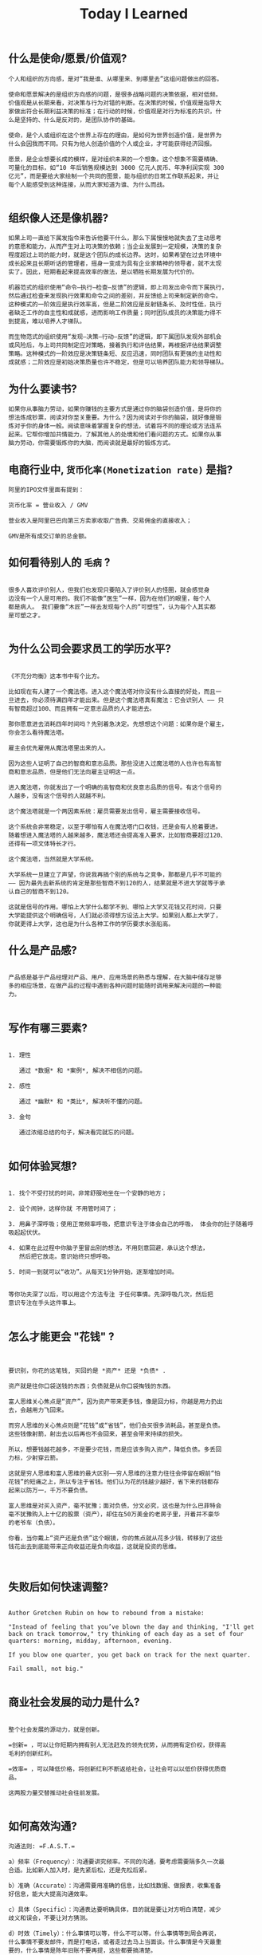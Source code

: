 #+title: Today I Learned

** 什么是使命/愿景/价值观?

#+begin_example
个人和组织的方向感，是对“我是谁、从哪里来、到哪里去”这组问题做出的回答。

使命和愿景解决的是组织方向感的问题，是很多战略问题的决策依据，相对低频。
价值观是从长期来看，对决策与行为对错的判断。在决策的时候，价值观是指导大
家做出符合长期利益决策的标准；在行动的时候，价值观是对行为标准的共识，什
么是坚持的、什么是反对的，是团队协作的基础。

使命，是个人或组织在这个世界上存在的理由，是如何为世界创造价值，是世界为
什么会因我而不同。只有为他人创造价值的个人或企业，才可能获得经济回报。

愿景，是企业想要长成的模样，是对组织未来的一个想象。这个想象不需要精确、
可量化的目标，如“10 年后销售规模达到 3000 亿元人民币、年净利润实现 300
亿元”，而是要给大家绘制一个共同的图景，能与组织的日常工作联系起来，并让
每个人能感受到这种连接，从而大家知道为谁、为什么而战。

#+end_example
** 组织像人还是像机器?
#+begin_example
如果上司一直给下属发指令来告诉他要干什么，那么下属慢慢地就失去了主动思考
的意愿和能力，从而产生对上司决策的依赖；当企业发展到一定规模，决策的复杂
程度超过上司的能力时，就是这个团队的成长边界。这时，如果希望在过去环境中
成长起来且长期听话的管理者，摇身一变成为具有企业家精神的领导者，就不太现
实了。因此，短期看起来提高效率的做法，是以牺牲长期发展为代价的。

机器范式的组织使用“命令—执行—检查—反馈”的逻辑，即上司发出命令而下属执行，
然后通过检查来发现执行效果和命令之间的差别，并反馈给上司来制定新的命令。
这种模式的一阶效应是执行效率高，但是二阶效应是反射链条长、及时性低，执行
者缺乏工作的自主性和成就感，进而影响工作质量；同时团队成员的决策能力得不
到提高，难以培养人才梯队。

而生物范式的组织使用“发现—决策—行动—反馈”的逻辑，即下属团队发现外部机会
或风险后，与上司共同制定应对策略，接着执行和评估结果，再根据评估结果调整
策略。这种模式的一阶效应是决策链条短、反应迅速，同时团队有更强的主动性和
成就感；二阶效应是初始决策质量也许不稳定，但是可以培养团队能力和领导梯队。
#+end_example

** 为什么要读书?

#+begin_example
如果你从事脑力劳动，如果你赚钱的主要方式是通过你的脑袋创造价值，是将你的
想法炼成钞票，阅读对你至关重要。为什么？因为阅读对于你的脑袋，就好像是锻
炼对于你的身体一般。阅读意味着掌握复杂的想法，试着将不同的理论或方法连系
起来。它帮你增加共情能力，了解其他人的处境和他们看问题的方式。如果你从事
脑力劳动，你需要锻炼你的大脑，而阅读就是最好的锻炼方式。
#+end_example

** 电商行业中, =货币化率(Monetization rate)= 是指?
   #+begin_example
    阿里的IPO文件里面有提到：

    货币化率 = 营业收入 / GMV

    营业收入是阿里巴巴向第三方卖家收取广告费、交易佣金的直接收入；

    GMV是所有成交订单的总金额。
   #+end_example

** 如何看待别人的 =毛病= ?

   #+begin_example

   很多人喜欢评价别人，但我们也发现只要陷入了评价别人的怪圈，就会感觉身
   边没有一个人是可用的。我们不能像“医生”一样，因为在他们的眼里，每个人
   都是病人。 我们要像“木匠”一样去发现每个人的“可塑性”，认为每个人其实都
   是可塑之才。

   #+end_example

** 为什么公司会要求员工的学历水平?

  #+begin_example

《不充分均衡》这本书中有个比方。

比如现在有人建了一个魔法塔。进入这个魔法塔对你没有什么直接的好处，而且一
旦进去，你必须待满四年才能出来。但是这个魔法塔真有魔法：它会识别人 —— 只
有智商超过100、而且拥有一定意志品质的人才能进去。

那你愿意进去消耗四年时间吗？先别着急决定。先想想这个问题：如果你是个雇主，
你会怎么看待魔法塔。

雇主会优先雇佣从魔法塔里出来的人。

因为这些人证明了自己的智商和意志品质。那些没进入过魔法塔的人也许也有高智
商和意志品质，但是他们无法向雇主证明这一点。

进入魔法塔，你就发出了一个明确的高智商和优良意志品质的信号。有这个信号的
人越多，没有这个信号的人就越不利。

这个魔法塔就是一个两因素系统：雇员需要发出信号，雇主需要接收信号。

这个系统会非常稳定，以至于哪怕有人在魔法塔门口收钱，还是会有人抢着要进。
随着想进入魔法塔的人越来越多，魔法塔还会提高准入要求，比如智商要超过120、
还得有一项文体特长才行。

这个魔法塔，当然就是大学系统。

大学系统一旦建立了声望，你说我再搞个别的系统与之竞争，那都是几乎不可能的
—— 因为最先去新系统的肯定是那些智商不到120的人，结果就是不进大学就等于承
认自己的智商不到120。

这就是信号的作用。哪怕上大学什么都学不到、哪怕上大学又花钱又花时间，只要
大学能提供这个明确信号，人们就必须得想方设法上大学。如果别人都上大学了，
你就更得上大学，这也是为什么各种工作的学历要求水涨船高。
  #+end_example

** 什么是产品感?
#+begin_example

产品感是基于产品经理对产品、用户、应用场景的熟悉与理解，在大脑中储存足够
多的相应场景，在做产品的过程中遇到各种问题时能随时调用来解决问题的一种能
力。

#+end_example
** 写作有哪三要素?
#+begin_example

   1. 理性

      通过 *数据* 和 *案例*, 解决不相信的问题。

   2. 感性

      通过 *幽默* 和 *类比*, 解决听不懂的问题。

   3. 金句

      通过浓缩总结的句子，解决看完就忘的问题。

#+end_example
** 如何体验冥想?
   #+begin_example

   1. 找个不受打扰的时间，非常舒服地坐在一个安静的地方；

   2. 设个闹钟，这样你就 不用管时间了；

   3. 用鼻子深呼吸；使用正常频率呼吸，把意识专注于体会自己的呼吸， 体会你的肚子随着呼吸起起伏伏。

   4. 如果在此过程中你脑子里冒出别的想法，不用刻意回避，承认这个想法，
      然后把它放走。意识始终只想呼吸。

   5. 时间一到就可以“收功”。从每天1分钟开始，逐渐增加时间。


   等你功夫深了以后，可以用这个方法专注 于任何事情。先深呼吸几次，然后把
   意识专注在手头这件事上。

   #+end_example
** 怎么才能更会 "花钱" ?
#+begin_example


要识别，你花的这笔钱, 买回的是 *资产* 还是 *负债* .

资产就是往你口袋送钱的东西；负债就是从你口袋掏钱的东西。

富人思维关心焦点是“资产”，因为资产带来更多钱，像是回力标，你越是用力扔出
去，会越用力飞回来。

而穷人思维的关心焦点则是“花钱”或“省钱”，他们会买很多消耗品，甚至是负债。
这些钱像射箭，射出去以后再也不会回来，甚至会带来持续的损失。

所以，想要钱越花越多，不是要少花钱，而是应该多购入资产，降低负债。多丢回
力标，少射穿云箭。

这就是穷人思维和富人思维的最大区别——穷人思维的注意力往往会停留在眼前“怕
花钱”的短痛之上，所以专注于省钱。他们认为花的钱越少越好，省下来的钱都存
起来以防万一，千万不要负债。

富人思维是对买入资产，毫不犹豫；面对负债，分文必究，这也是为什么巴菲特会
毫不犹豫购入上十亿的股票（资产），却住在50万美金的老房子里，开着并不豪华
的老爷车（负债）。

你看，当你戴上“资产还是负债”这个眼镜，你的焦点就从花多少钱，转移到了这些
钱花出去到底能带来正向收益还是负向收益，这就是投资的思维。


#+end_example
** 失败后如何快速调整?
   #+begin_example

Author Gretchen Rubin on how to rebound from a mistake:

"Instead of feeling that you’ve blown the day and thinking, "I'll get
back on track tomorrow," try thinking of each day as a set of four
quarters: morning, midday, afternoon, evening.

If you blow one quarter, you get back on track for the next quarter.

Fail small, not big."

   #+end_example
** 商业社会发展的动力是什么?
  #+begin_example

整个社会发展的源动力，就是创新。

=创新= ，可以让你短期内拥有别人无法赶及的领先优势，从而拥有定价权，获得高
毛利的创新红利。

=效率= ，可以降低价格，将创新红利不断返给社会，让社会可以以低价获得优质商
品。

这两股力量交替推动社会往前发展。

  #+end_example
** 如何高效沟通?
   #+begin_example
沟通法则: =F.A.S.T.=

a）频率（Frequency）：沟通要讲究频率。不同的沟通，要考虑需要隔多久一次最
合适。比如新人加入时，是先紧后松，还是先松后紧。

b）准确（Accurate）：沟通需要用准确的信息，比如找数据、做报表，收集准备
好信息，能大大提高沟通效率。

c）具体（Specific）：沟通表达要明确具体，目的就是要让对方明白清楚，减少
歧义和误会，不要让对方猜测。

d）时效（Timely）：什么事情可以等，什么不可以等。什么事情等到周会再说，
什么事情不要发邮件，而是打电话，或者走过去马上当面谈。什么事情是今天最重
要的，什么事情是陈年旧账不要再提，这些都要搞清楚。
   #+end_example
** 什么是赔率?
#+begin_example


赔率=获胜时的盈利/失败时的亏损

例如上面你扔骰子压数字6，若每次下注两块钱，赢了赚十块钱，输了亏掉两块钱，
那么赔率就是10/2=5。

再如你买了一只股票，预测其若上涨，幅度约为30%；若下跌，幅度约为-10%，那
么赔率就是30%/10%=3。

这里容易混淆之处是，盈利的计算要扣除本金。

因为有些国家和地区的足球彩票的“赔率”包含了本金，例如说是一赔5，这"5"里包
含了你的本金"一"，所以赔率应该是"（5-1）=4"。

#+end_example
** 营销有什么价值？
#+begin_example


营销本身不产生价值，营销是提供一个更高效的工具，是通过策略和方法论达成
“更好的卖货”的目的。

营销如何达成“更好的卖货”这个目的？

是在已经清楚自身产品定位，明确了卖点，确定核心用户人群之后，用一种更能让
人接受的方式，更具象化的表达，把卖点传达给目标人群，从而驱动销售的提升。

快速推广，快速试错，获取关键参考指标，再制定战略。

在正确的时间，正确的地点把正确的产品以正确的方式展示给正确的人，拿到正确
的结果。

这才是“营销”的主场。


#+end_example
** 什么是社会人才论?
   #+begin_example


社会人才论认为, 人才从不属于任何公司, 人才属于整个社会。

当一家公司懂得如何利用人才这个资源创造出最大价值时, 社会就把这个人才 “租”
给它, 租金就是这个人才的收入。

比如, A 人才在你的公司收入是20万/年, 创造价值是30万。你当然觉得值 , 租下
来 A 是 顺理成章的事情。

但是, 如果这时候, 另一家公司, 使用 A 人才的效率更高, 可以让A 在他们那里
发挥出 100万/年 的价值， 这家公司可能就会愿意出 40万/年 的租金来抢走他。

如果你这时候挽留 A 人才， 不仅是对 A 不负责, 也是对整个社会不负责。 因为
你让整体 社会少了 70万/年 (100-30万)的年价值。

这就是各个公司, 不论大小, 都缺少人才的原因。 真正的人才从不停止成长, 一
旦他的成 长速度超过了公司的商业效率的边界, 就必须还给社会。 还给社会的方
式就是被另一个公 司商业效率更高的公司, 以更高的成本“租”走。

了解了社会人才论, 你能做点什么? 站在个人角度, 你需要不断成长, 不断提升自
己对社会 的整体价值. 站在公司角度, 需要有格局，有空间， 你的商业效率需要
包的住员工的成长 速度。

   #+end_example
** 如何看待失败？
#+begin_example


你一定会遭遇失败 —— 如果没有失败，你就没有在挑战自己的极限；如果你没有挑
战自己的极限，你就没有把自己的潜能最大化发挥出来。

面对现实、发现自己的弱点总是痛苦的，但你应该把痛苦当成信号，说明这里可以
改进。

尝试 — 失败 — 学习 — 改进，理想人生就是这个永无止境的循环。

#+end_example
** 如何看待炫耀行为?
#+begin_example


阿尔弗雷德·阿德勒在《自卑与超越》一书中提出一个观点：

炫耀感的本质是自卑。因为自卑的人往往内心缺乏安全感，不自信，于是通过炫耀
找到自己的价值，凸显自己的存在感。

#+end_example
** 如何看待员工和老板的职场关系?
#+begin_example

劳动价值理论者认为，员工和老板是两个不同的阶级，员工创造价值，老板侵占价
值，于是，他得出的职场关系的本质是剥削关系。所以，员工要跟老板做斗争。

而大多数人认为在职场关系中，自己是去找一份工作，贡献自己的能力，获得报酬，
职场关系是一种雇佣关系。

有一些人认为公司是一个平台，自己提供智力，老板提供资金和智力，双方一起，
制造出产品和服务后在市场上销售，然后自己获得劳动的报酬——工资，老板获得劳
动和资金的报酬——工资和利润。因此，职场关系是一种合伙关系。

还有一些人认为职场是修行场所，职场关系是修行同好。因为遇到的各种问题，都
是提高自己的机会，都是修行的契机。

剥削关系、雇佣关系、合伙关系、修行关系，哪一种是职场关系真正的本质？

#+end_example
** 如何才能找到事物的真实本质?
#+begin_example

*你找不到。*

原因有二:
1. 你自己的眼界和格局有限, 导致你看不到真正的全貌(想想摸石头过河的故事)
2. 事物本身会有一层黑盒罩着(想想盲人摸象的故事)

虽然看不到事物的真实本质, 但是不影响你基于当前的认知提出你的假设结论, 只
要你的这个结论有 *解释力(解释过去的现象)* 和 *指导力(指导未来的行动)*, 它就
是有效的。

#+end_example
** 为什么说人以群分?
#+begin_example


有一个研究表明，你是你最亲密的5个朋友的平均值，不管是财富还是智慧。

这是一种结果描述，你开始肯定不只有5个亲密朋友，但是那些不能达到这个平均
值的，慢慢地就会被你的圈子排斥出去，因为层次不同，关注的事情不同，讨论的
问题也不同，想法也不同，缺少了共同语言，又如何能够始终保持亲密呢？更高层
次的圈子，你即使挤进去了，也很难待得住。

#+end_example
** 什么是抽象?

#+begin_example


如果一个概念A所形成的集合，包含了另一个概念B所形成的集合，则称A比B更抽象。

比如猫科动物的集合中包括猫、老虎等，而哺乳动物的集合则不仅包括猫科动物的
集合，也包括犬科动物的集合，还有其他动物的一些集合，则称在概念中，哺乳动
物比猫科动物更抽象，当然也比犬科动物更抽象。

#+end_example
** 如何和别人聊的来?
#+begin_example


脱不花在新书《沟通的方法》中，提到“怎样让谁都觉得和你聊得来”时，分享了一
个最稳妥的方法，那就是“请教”。这个方法听起来很简单，但这件事难就难在：首
先， 它需要我们能放下自己的傲慢之心，愿意虚心请教别人；其次，它需要我们
有察言观色的能力，能察觉到对方擅长的领域和独特之处。做好这两点，我们才算
是真正的请教。

除此之外，她还分享到，在交谈的时候，我们要愿意承认自己的无知和不足，避免
成为夸夸其谈的人，坦率地承认自己有些话题不懂，这种自揭短处，能让对方意识
到我们的坦率。同时，也能加强别人对自己擅长领域的印象。


任何强关系，都是由弱关系开始的。而每一次和弱关系的良好沟通，都是在朝着强
关系靠近一步。

#+end_example
** 事有不顺, 如何解?
   #+begin_example

   看下你的4M 要素：

   1. Manpower (人力要素)
   2. Material (材料要素)
   3. Machine  (工具要素)
   4. Method   (方法要素)


   回顾你的四个M, 就相当于是从四个不同视角来审视你的项目, 找出当前出问题
   的要素。

   缺人, 就想办法要资源招人解决。

   缺材料, 就想办法解决材料供应或者替换材料的问题。

   缺工具, 就尽快看下行业优秀同行都在使用什么工具。

   缺方法, 找顾问, 学同行, 自己摸索, 去找到更好的方式。

   #+end_example
** Rime 输入法怎么配置自动造词?
   #+begin_example


修改 =wubi86_jidian.schema.yaml= 文件:
   speller:
#  max_code_length: 4                    # 四码上屏
#  auto_select: true                     # 自动上屏
#  auto_select_unique_candidate: true    # 无重码自动上屏

translator:
  # 开启自动造词相关设置
  enable_sentence: ture                # 是否开启自动造词
  enable_user_dict: ture               # 是否开启用户词典（用户词典记录动态字词频，用户词）
  enable_encoder: ture                 # 自动造词
  encode_commit_history: ture          # 是否对已上屏的词自动造词

   #+end_example
** 如何给新产品定价?
   #+begin_example


   定价五步法:

   1. 考虑商业化战略目标

      比较典型的商业化产品战略有：

      低利润产品，用来提速抢占市场或者提升市 场占有率，满足大部分消费者需求；

      中利润产品，用来进一步提高每消费者贡献值，聚焦优质客户运营，提升消
      费者忠诚度；

      高利润产品，提升商业化整体利润，聚焦战略客户运营。

   2. 考虑客户感知价值

      对客户感知价值进行客观评估（即将产品用途做价值量化），进而会产生一
      个预估的价格定位（即将感知价值转化成价格）。

   3. 考虑产品成本

      发布前期已经产生了很多经营成本，加之推向市场后还会继续产生各种成本，
      因此要通过综合成本分析，找到该款产品的盈亏平衡点（比如通过固定成本
      与变动成本来计算盈亏平衡点，这需要财务参与分析）。并依据不同产品价
      格下的企业销售收入，测算企业利润收入，并计算产品目标利润下的目标销
      售量。

   4. 考虑市场竞品

      如果企业所在的是一个相对成熟的市场，那么就可以选择对标同行竞品，主
      要是分析竞品价格及趋势变化、竞品销量、竞品成本等，为我方产品做定价
      依据。

      如果企业所在的是一个全新的产品市场，即尚未遇到市场竞品，那么企业也
      需要预判未来出现竞品后的价格对标局面，预留操作空间，不能将价格定的
      过高或者过低。

   5. 考虑市场调查

      通过前面的四步策略，我们已经能够得出一个产品价格或者一个价格区间。
      但这往往是基于企业的主观判断，还需要进一步通过市场调查来验证定价的
      合理性。可选的定价方法比较多，比如Gabor Granger、引申Gabor Granger、
      PSM、心理价差测试、BPTO测试等。

   #+end_example
** 什么是正统?
   #+begin_example

   欧阳修谓：“正者，所以正天下之不正也。统者，所以合天下之不一也。"

   #+end_example
** 写好标题的万能公式
#+attr_org: :width 600px
[[file:images/how-to-write-title.png]]

简单地说，这个公式所要表达的核心就是“谁+做了什么事+得到什么结果”。这个公
式建立在 SPA 原则之上，无论怎么表达，都不能超出 SPA 原则的范畴。

示例:

- 春节内部推荐政策 → 春节期间内推奖励翻翻
- ××公司战略规划报告 → 改革创新，降本增效，提升经营业绩
** 感恩的好处有哪些?
#+begin_example

感恩能带给你终身成长的三个关键元素：

一是纽带，它能让你将自己视为某个大事物、大事件的一部分；

二是承诺，它能使你下决心投入这个大事物、大事件之中，因为你看到了其他人、
其他事物所做的贡献的价值；

三是谦逊，它能使你将自己视作周围世界里独特的一分子，但不是最重要的那个。
只要能拥有以上三个元素，你就会发现有太多东西要学，也能敞开心扉，向周围的
人、物学习。

#+end_example
** 为什么现在一个拥有百万粉丝的公众号、微博那么值钱？
   #+begin_quote
      因为你一旦选择了关注它们，就意味着对方已经锁定了你未来部分确定性的
      注意力，既然你未来的某部分注意力注定会来到它们这里，那么它们自然可
      以把这部分未来确定的收益，现在就一起打包出售了！这就是它们值钱的原
      因。
   #+end_quote
** 公司员工有哪些类型
   #+begin_example
    有两类: 创造价值的员工 和 提升效率的员工
   #+end_example

 #+attr_org: :width 600px
   [[file:images/two-type-employees.png]]
** 如何做好平台?
   #+begin_example
    平台做好的第一因是: 对平台上的双边用户进行 *赋能*.

    一个用户，选择你的平台，是希望通过这个平台来帮助他的个人生产总值变得更高。


    想要提高一个人的生产总值，有两种方法：

    第一，提高他的时间单价。

    第二，提高他能产生价值的时间。

    平台抽税抽的到底是什么？抽的就是你为他们赋的能所带来的“额外价值”对应的报酬。
   #+end_example
** 如何深入了解一个人?
#+begin_example


    借鉴用户体验要素的五层模型, 可通过下面五个层次, 由浅入深地了解一个人:

    1. 感知层 (第一印象)
    2. 角色层 (公司/职位)
    3. 资源层 (人脉/行业圈)
    4. 能力层 (沟通能力/管理能力/协调能力)
    5. 存在层 (人生追求/人生定位)

#+end_example
** 如何看待人的理解层次?
   #+begin_example

   1. 顶流: 精神层 (使命者)

      人活着就是为了改变世界

      思考: 你的人生使命是什么? 世界会因为你而变的有什么不同

   2. 第一流: 身份层 (觉醒者)

      自己想成为什么样的人

      思考: (为了实现你的使命) 你会成为一个怎样的人?

   3. 第二流: BVR (战略型)

      Believe (世界观), Value (价值观), Rule(原则)

      事有不顺, 思考什么才是当前最重要的? 努力选择做对的事情。

      一套什么样的三观可以帮助你达到那个身份

   4. 第三流: 能力层 (套路型)

      事有不顺, 反思自身能力短板, 努力学习新的能力套路。

      思考: 为了坚持这套 BVR, 你应该学些什么知识和技能? 掌握什么方法套路?

   5. 第四流: 行动层 (黄牛型)

      事有不顺, 自身更加努力, 努力把事情做好。

      思考: 今年的具体安排和计划是什么?

   6. 第五流: 环境层 (怨妇型)

      事有不顺, 怨天怨地怨环境, 没想过自身的问题, 更别提改变了。

      思考: 身边的人和资源如何利用起来, 帮你实现目标

   #+end_example

   #+attr_org: :width 600px
   [[file:images/understand-levels.png]]
** 如何寻找趋势?

   #+begin_example


   寻找 *势能差*,  然后 要么加入势能高的一方,  要么想办法让其为你赋能

   有四种常见的势能差:

   1. 效率势能
      - 快比慢, 势能高
      - 廉比贵, 势能高
      - 优比劣, 势能高

   2. 规模势能

      - 大比小, 势能高

   3. 认知势能

      - 颠覆式创新

   4. 引力势能

      - 强引力的事物, 类似黑洞一样存在, 吸引周围的事物

   #+end_example
** 什么是初心？
#+begin_example

初心是禅修里的一个概念，意为“一颗初学者的心”，像一个孩子一样，对一切事物
充满好奇心。

但是现在，很多人把“初心”这两个字给误读了，以为初心是指你最初做某件事情的
那个起心动念，不忘初心是指你不要忘记最初出发时的那个愿……

那个不叫初心，那个叫初衷。不忘初衷，是到不了始终的，因为市场是变化无常的，
你最初的想法，很可能没过几个月就过时了，你必须得调整，认死理是会撞南墙的！

你只有“保持初心”，也就是保持一颗初学者的心，在变化的市场里，永远保持好奇
心，持续学习，不断调整，你才“方得始终”。

#+end_example
** brew cleanup 报错如何解决?
   #+begin_example


  `brew cleanup` has not been run in 30 days, running now...

Error: Permission denied @ apply2files - /usr/local/lib/docker/cli-plugins

   #+end_example

   #+begin_src shell
   sudo chown -R "$(whoami)":admin /usr/local/lib

   brew cleanup
   #+end_src
